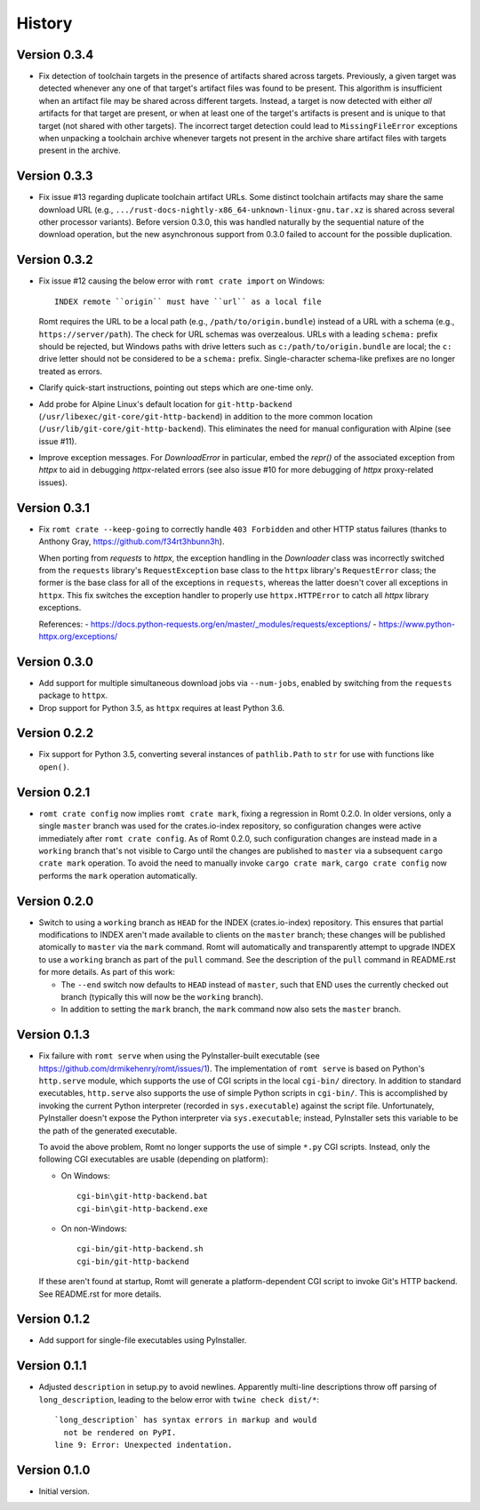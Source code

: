 *******
History
*******

Version 0.3.4
=============

- Fix detection of toolchain targets in the presence of artifacts shared across
  targets.  Previously, a given target was detected whenever any one of that
  target's artifact files was found to be present.  This algorithm is
  insufficient when an artifact file may be shared across different targets.
  Instead, a target is now detected with either *all* artifacts for that target
  are present, or when at least one of the target's artifacts is present and is
  unique to that target (not shared with other targets).  The incorrect target
  detection could lead to ``MissingFileError`` exceptions when unpacking a
  toolchain archive whenever targets not present in the archive share artifact
  files with targets present in the archive.

Version 0.3.3
=============

- Fix issue #13 regarding duplicate toolchain artifact URLs.  Some distinct
  toolchain artifacts may share the same download URL (e.g.,
  ``.../rust-docs-nightly-x86_64-unknown-linux-gnu.tar.xz`` is shared across
  several other processor variants).  Before version 0.3.0, this was handled
  naturally by the sequential nature of the download operation, but the new
  asynchronous support from 0.3.0 failed to account for the possible
  duplication.

Version 0.3.2
=============

- Fix issue #12 causing the below error with ``romt crate import`` on Windows::

    INDEX remote ``origin`` must have ``url`` as a local file

  Romt requires the URL to be a local path (e.g., ``/path/to/origin.bundle``)
  instead of a URL with a schema (e.g., ``https://server/path``).  The check for
  URL schemas was overzealous.  URLs with a leading ``schema:`` prefix should be
  rejected, but Windows paths with drive letters such as
  ``c:/path/to/origin.bundle`` are local; the ``c:`` drive letter should not be
  considered to be a ``schema:`` prefix.  Single-character schema-like prefixes
  are no longer treated as errors.

- Clarify quick-start instructions, pointing out steps which are one-time only.

- Add probe for Alpine Linux's default location for ``git-http-backend``
  (``/usr/libexec/git-core/git-http-backend``) in addition to the more common
  location (``/usr/lib/git-core/git-http-backend``).  This eliminates the need
  for manual configuration with Alpine (see issue #11).

- Improve exception messages.  For `DownloadError` in particular, embed the
  `repr()` of the associated exception from `httpx` to aid in debugging
  `httpx`-related errors (see also issue #10 for more debugging of `httpx`
  proxy-related issues).

Version 0.3.1
=============

- Fix ``romt crate --keep-going`` to correctly handle ``403 Forbidden`` and
  other HTTP status failures (thanks to Anthony Gray,
  https://github.com/f34rt3hbunn3h).

  When porting from `requests` to `httpx`, the exception handling in the
  `Downloader` class was incorrectly switched from the ``requests`` library's
  ``RequestException`` base class to the ``httpx`` library's ``RequestError``
  class; the former is the base class for all of the exceptions in ``requests``,
  whereas the latter doesn't cover all exceptions in ``httpx``.  This fix
  switches the exception handler to properly use ``httpx.HTTPError`` to catch
  all `httpx` library exceptions.

  References:
  - https://docs.python-requests.org/en/master/_modules/requests/exceptions/
  - https://www.python-httpx.org/exceptions/

Version 0.3.0
=============

- Add support for multiple simultaneous download jobs via ``--num-jobs``,
  enabled by switching from the ``requests`` package to ``httpx``.

- Drop support for Python 3.5, as ``httpx`` requires at least Python 3.6.

Version 0.2.2
=============

- Fix support for Python 3.5, converting several instances of ``pathlib.Path``
  to ``str`` for use with functions like ``open()``.

Version 0.2.1
=============

- ``romt crate config`` now implies ``romt crate mark``, fixing a regression in
  Romt 0.2.0.  In older versions, only a single ``master`` branch was used for
  the crates.io-index repository, so configuration changes were active
  immediately after ``romt crate config``.  As of Romt 0.2.0, such configuration
  changes are instead made in a ``working`` branch that's not visible to Cargo
  until the changes are published to ``master`` via a subsequent ``cargo crate
  mark`` operation.  To avoid the need to manually invoke ``cargo crate mark``,
  ``cargo crate config`` now performs the ``mark`` operation automatically.

Version 0.2.0
=============

- Switch to using a ``working`` branch as ``HEAD`` for the INDEX
  (crates.io-index) repository.  This ensures that partial modifications to
  INDEX aren't made available to clients on the ``master`` branch; these changes
  will be published atomically to ``master`` via the ``mark`` command.  Romt
  will automatically and transparently attempt to upgrade INDEX to use a
  ``working`` branch as part of the ``pull`` command.  See the description of
  the ``pull`` command in README.rst for more details.  As part of this work:

  - The ``--end`` switch now defaults to ``HEAD`` instead of ``master``, such
    that END uses the currently checked out branch (typically this
    will now be the ``working`` branch).

  - In addition to setting the ``mark`` branch, the ``mark`` command now also
    sets the ``master`` branch.

Version 0.1.3
=============

- Fix failure with ``romt serve`` when using the PyInstaller-built executable
  (see https://github.com/drmikehenry/romt/issues/1).  The implementation of
  ``romt serve`` is based on Python's ``http.serve`` module, which supports the
  use of CGI scripts in the local ``cgi-bin/`` directory.  In addition to
  standard executables, ``http.serve`` also supports the use of simple Python
  scripts in ``cgi-bin/``.  This is accomplished by invoking the current Python
  interpreter (recorded in ``sys.executable``) against the script file.
  Unfortunately, PyInstaller doesn't expose the Python interpreter via
  ``sys.executable``; instead, PyInstaller sets this variable to be the path of
  the generated executable.

  To avoid the above problem, Romt no longer supports the use of simple ``*.py``
  CGI scripts.  Instead, only the following CGI executables are usable
  (depending on platform):

  - On Windows::

      cgi-bin\git-http-backend.bat
      cgi-bin\git-http-backend.exe

  - On non-Windows::

      cgi-bin/git-http-backend.sh
      cgi-bin/git-http-backend

  If these aren't found at startup, Romt will generate a platform-dependent
  CGI script to invoke Git's HTTP backend.  See README.rst for more details.

Version 0.1.2
=============

- Add support for single-file executables using PyInstaller.

Version 0.1.1
=============

- Adjusted ``description`` in setup.py to avoid newlines.  Apparently multi-line
  descriptions throw off parsing of ``long_description``, leading to the below
  error with ``twine check dist/*``::

    `long_description` has syntax errors in markup and would
      not be rendered on PyPI.
    line 9: Error: Unexpected indentation.

Version 0.1.0
=============

- Initial version.
